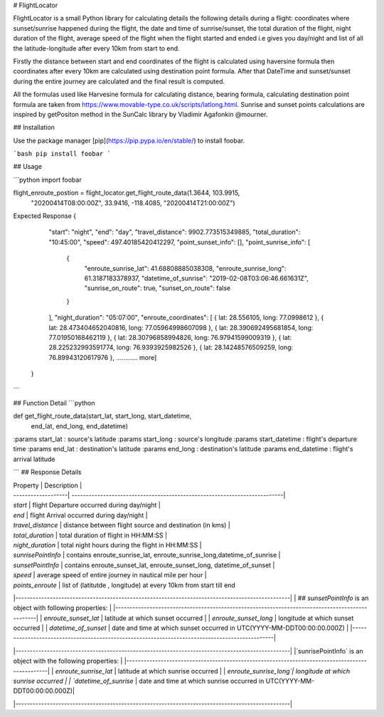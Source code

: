 # FlightLocator

FlightLocator is a small Python library for calculating details the following details during a flight: coordinates where sunset/sunrise happened during the flight, the date and time of sunrise/sunset, the total duration of the flight, night duration of the flight, average speed of the flight when the flight started and ended i.e gives you day/night and list of all the latitude-longitude after every 10km from start to end.

Firstly the distance between start and end coordinates of the flight is calculated using haversine formula then coordinates after every 10km are calculated using destination point formula. After that DateTime and sunset/sunset during the entire journey are calculated and the final result is computed.

All the formulas used like Harvesine formula for calculating distance, bearing formula, calculating destination point formula are taken from https://www.movable-type.co.uk/scripts/latlong.html. Sunrise and sunset points calculations are inspired by getPositon method in the SunCalc library by Vladimir Agafonkin @mourner.

## Installation

Use the package manager [pip](https://pip.pypa.io/en/stable/) to install foobar.

```bash
pip install foobar
```

## Usage

```python
import foobar

flight_enroute_postion = flight_locator.get_flight_route_data(1.3644, 103.9915,
                                                              "20200414T08:00:00Z",
                                                              33.9416, -118.4085,
                                                              "20200414T21:00:00Z")


Expected Response
{
        "start": "night",
        "end": "day",
        "travel_distance": 9902.773515349885,
        "total_duration": "10:45:00",
        "speed": 497.40185420412297,
        "point_sunset_info": [],
        "point_sunrise_info": [
            {
                "enroute_sunrise_lat": 41.68808885038308,
                "enroute_sunrise_long": 61.3187183378937,
                "datetime_of_sunrise": "2019-02-08T03:06:46.661631Z",
                "sunrise_on_route": true,
                "sunset_on_route": false
            }
        ],
        "night_duration": "05:07:00",
        "enroute_coordinates": [
        { lat: 28.556105, long: 77.0998612 },
        { lat: 28.473404652040816, long: 77.05964998607098 },
        { lat: 28.390692495681854, long: 77.01950168462119 },
        { lat: 28.30796858994826, long: 76.97941599009319 },
        { lat: 28.225232993591774, long: 76.9393925982526 },
        { lat: 28.14248576509259, long: 76.89943120617976 },
        ............ more]
    }
```


## Function Detail
```python

def get_flight_route_data(start_lat, start_long, start_datetime,
                          end_lat, end_long, end_datetime)


:params start_lat : source's latitude
:params start_long : source's longitude
:params start_datetime : flight's departure time
:params end_lat : destination's latitude
:params end_long : destination's latitude
:params end_datetime : flight's arrival latitude

```
## Response Details

| Property           | Description                                                               |
| -------------------| --------------------------------------------------------------------------|
| `start`            | flight Departure occurred during day/night                          |
| `end`              | flight Arrival occurred during day/night                                |
| `travel_distance`  | distance between flight source and destination (in kms)                   |
| `total_duration`   | total duration of flight in HH:MM:SS                                      |
| `night_duration`   | total night hours during the flight in HH:MM:SS                           |
| `sunrisePointInfo` | contains enroute_sunrise_lat, enroute_sunrise_long,datetime_of_sunrise   |
| `sunsetPointInfo`  | contains  enroute_sunset_lat, enroute_sunset_long, datetime_of_sunset     |
| `speed`            | average speed of entire journey in nautical mile per hour                 |
| `points_enroute`   | list of (latitutde , longitude) at every 10km from start till end


|------------------------------------------------------------------------------------------------|
| ## `sunsetPointInfo` is an object with following properties:                                   |
|------------------------------------------------------------------------------------------------|
| `enroute_sunset_lat`  | latitude at which sunset occurred                                       |
| `enroute_sunset_long` | longitude at which sunset occurred                                      |
| `datetime_of_sunset`  | date and time at which sunset occurred in UTC(YYYY-MM-DDT00:00:00.000Z) |
|------------------------------------------------------------------------------------------------|


|------------------------------------------------------------------------------------------------|
|`sunrisePointInfo` is an object with the following properties:                                  |
|------------------------------------------------------------------------------------------------|
| `enroute_sunrise_lat` | latitude at which sunrise occurred                                      |
| `enroute_sunrise_long`| longitude at which sunrise occurred                                     |
| `datetime_of_sunrise` | date and time at which sunrise occurred in UTC(YYYY-MM-DDT00:00:00.000Z)|

|------------------------------------------------------------------------------------------------|
